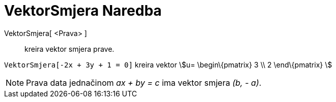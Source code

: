 = VektorSmjera Naredba
:page-en: commands/Direction
ifdef::env-github[:imagesdir: /bs/modules/ROOT/assets/images]

VektorSmjera[ <Prava> ]::
  kreira vektor smjera prave.

[EXAMPLE]
====

`++VektorSmjera[-2x + 3y + 1 = 0]++` kreira vektor stem:[u= \begin\{pmatrix} 3 \\ 2 \end\{pmatrix} ]

====

[NOTE]
====

Prava data jednačinom _ax + by = c_ ima vektor smjera _(b, - a)_.

====
